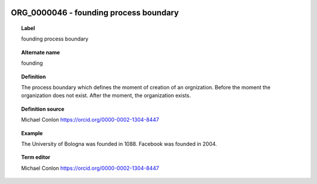 
  .. _ORG_0000046:
  .. _founding process boundary:
  .. index:: 
     single: ORG_0000046; founding process boundary
     single: founding process boundary; ORG_0000046

ORG_0000046 - founding process boundary
====================================================================================

.. topic:: Label

    founding process boundary

.. topic:: Alternate name

    founding

.. topic:: Definition

    The process boundary which defines the moment of creation of an orgnization.  Before the moment  the organization does not exist.  After the moment, the organization exists.

.. topic:: Definition source

    Michael Conlon https://orcid.org/0000-0002-1304-8447

.. topic:: Example

    The University of Bologna was founded in 1088.  Facebook was founded in 2004.

.. topic:: Term editor

    Michael Conlon https://orcid.org/0000-0002-1304-8447

